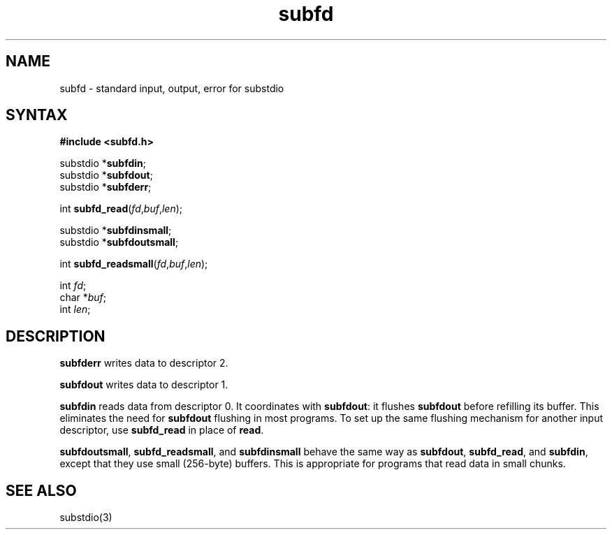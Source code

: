 .TH subfd 3
.SH NAME
subfd \- standard input, output, error for substdio
.SH SYNTAX
.B #include <subfd.h>

substdio *\fBsubfdin\fP;
.br
substdio *\fBsubfdout\fP;
.br
substdio *\fBsubfderr\fP;

int \fBsubfd_read\fP(\fIfd\fR,\fIbuf\fR,\fIlen\fR);

substdio *\fBsubfdinsmall\fP;
.br
substdio *\fBsubfdoutsmall\fP;

int \fBsubfd_readsmall\fP(\fIfd\fR,\fIbuf\fR,\fIlen\fR);

int \fIfd\fR;
.br
char *\fIbuf\fR;
.br
int \fIlen\fR;
.SH DESCRIPTION
.B subfderr
writes data to descriptor 2.

.B subfdout
writes data to descriptor 1.

.B subfdin
reads data from descriptor 0.
It coordinates with
.BR subfdout :
it flushes
.B subfdout
before refilling its buffer.
This eliminates the need for
.B subfdout
flushing in most programs.
To set up the same flushing mechanism for another input descriptor,
use
.B subfd_read
in place of
.BR read .

.BR subfdoutsmall ,
.BR subfd_readsmall ,
and
.B subfdinsmall
behave the same way as
.BR subfdout ,
.BR subfd_read ,
and
.BR subfdin ,
except that they use small (256-byte) buffers.
This is appropriate for programs that read data in small chunks.
.SH "SEE ALSO"
substdio(3)
